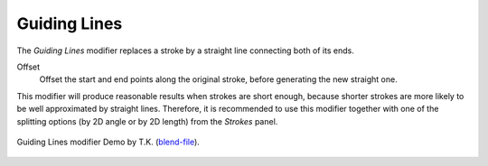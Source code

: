 .. _bpy.types.LineStyleGeometryModifier_GuidingLines:

*************
Guiding Lines
*************

The *Guiding Lines* modifier replaces a stroke by a straight line connecting both of its ends.

Offset
   Offset the start and end points along the original stroke, before generating the new straight one.

This modifier will produce reasonable results when strokes are short enough,
because shorter strokes are more likely to be well approximated by straight lines.
Therefore, it is recommended to use this modifier together with one of the splitting options
(by 2D angle or by 2D length) from the *Strokes* panel.

.. figure:: /images/render_freestyle_parameter-editor_line-style_modifiers_geometry_guiding-lines_example.png
   :width: 50%
   :align: center

   Guiding Lines modifier Demo by T.K.
   (`blend-file <https://wiki.blender.org/wiki/File:Toycar_Guiding_Line.zip>`__).
